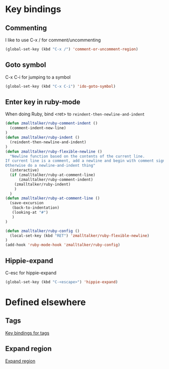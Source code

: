 * Key bindings
** Commenting 
   I like to use C-x / for comment/uncommenting
#+begin_src emacs-lisp
(global-set-key (kbd "C-x /") 'comment-or-uncomment-region)
#+end_src

** Goto symbol
   C-x C-i for jumping to a symbol
#+begin_src emacs-lisp
(global-set-key (kbd "C-x C-i") 'ido-goto-symbol)
#+end_src
   
** Enter key in ruby-mode
   When doing Ruby, bind <ret> to =reindent-then-newline-and-indent=

#+begin_src emacs-lisp
  (defun zmalltalker/ruby-comment-indent ()
    (comment-indent-new-line)
  )
  (defun zmalltalker/ruby-indent () 
    (reindent-then-newline-and-indent)
  )
  (defun zmalltalker/ruby-flexible-newline ()
    "Newline function based on the contents of the current line.
  If current line is a comment, add a newline and begin with comment sign.
  Otherwise do a newline-and-indent thing"
    (interactive)
    (if (zmalltalker/ruby-at-comment-line)
        (zmalltalker/ruby-comment-indent)
      (zmalltalker/ruby-indent)
      )
    )
  (defun zmalltalker/ruby-at-comment-line ()
    (save-excursion
     (back-to-indentation)
     (looking-at "#")
     )
  )
  
  (defun zmalltalker/ruby-config ()
    (local-set-key (kbd "RET") 'zmalltalker/ruby-flexible-newline)
  )
  (add-hook 'ruby-mode-hook 'zmalltalker/ruby-config)
#+end_src
** Hippie-expand
   C-esc for hippie-expand
#+begin_src emacs-lisp
(global-set-key (kbd "C-<escape>") 'hippie-expand)
#+end_src
* Defined elsewhere
** Tags
   [[file:tags.org::*Key%20bindings][Key bindings for tags]]
** Expand region
   [[file:~/.emacs.d/marius.org::*Expand%20region][Expand region]]

